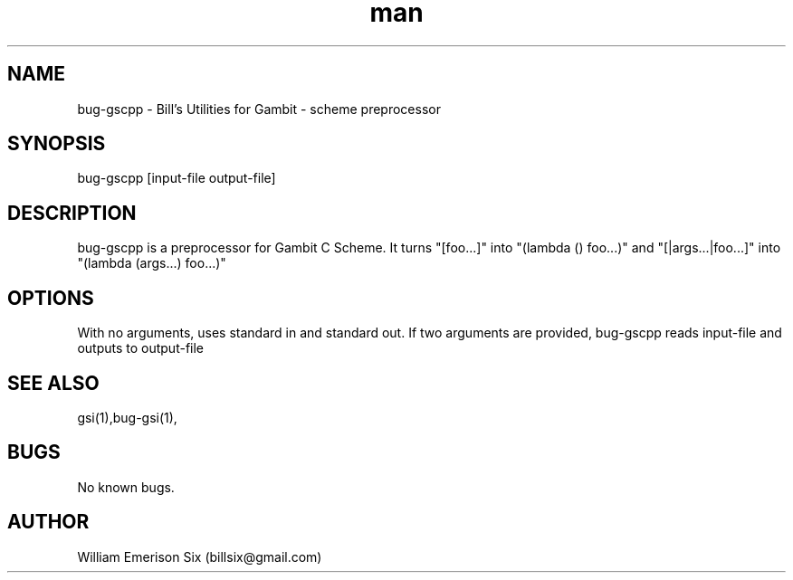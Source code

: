 .\" Manpage for bug-gscpp.
.\" Contact billsix@gmail.com to correct errors or typos.
.TH man 1 "19 May 2015" "0.0.1" "bug-gscpp man page"
.SH NAME
bug-gscpp \- Bill's Utilities for Gambit - scheme preprocessor
.SH SYNOPSIS
bug-gscpp [input-file output-file]
.SH DESCRIPTION
bug-gscpp is a preprocessor for Gambit C Scheme.  It turns "[foo...]" into "(lambda () foo...)" and "[|args...|foo...]" into "(lambda (args...) foo...)"
.SH OPTIONS
With no arguments, uses standard in and standard out.  If two arguments are provided, bug-gscpp reads input-file and outputs to output-file
.SH SEE ALSO
gsi(1),bug-gsi(1),
.SH BUGS
No known bugs.
.SH AUTHOR
William Emerison Six (billsix@gmail.com)
